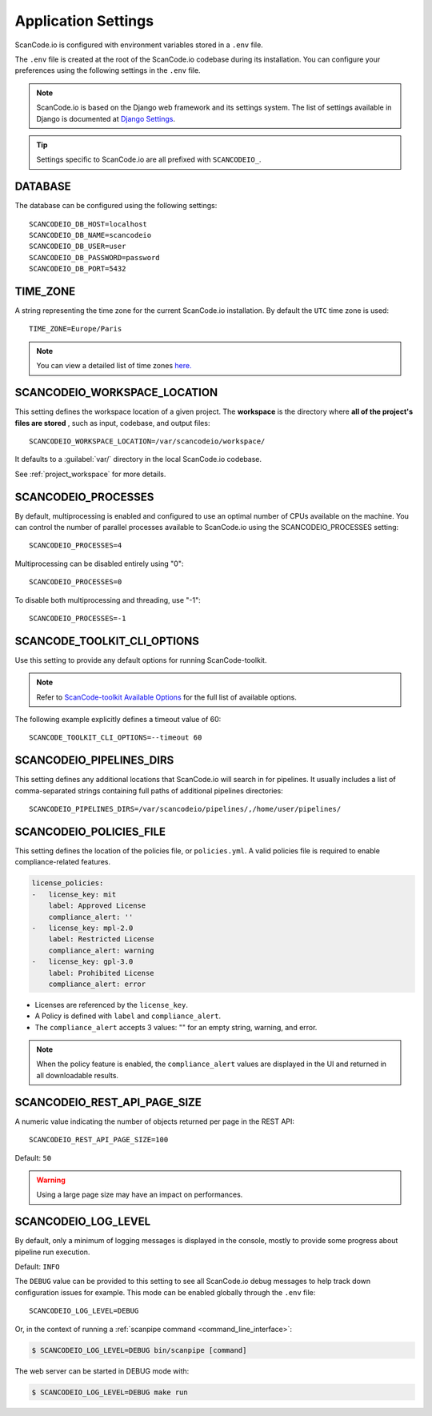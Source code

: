 .. _scancodeio_settings:

Application Settings
====================

ScanCode.io is configured with environment variables stored in a ``.env`` file.

The ``.env`` file is created at the root of the ScanCode.io codebase during its
installation.
You can configure your preferences using the following settings in the ``.env``
file.

.. note::
    ScanCode.io is based on the Django web framework and its settings system.
    The list of settings available in Django is documented at
    `Django Settings <https://docs.djangoproject.com/en/dev/ref/settings/>`_.

.. tip::
    Settings specific to ScanCode.io are all prefixed with ``SCANCODEIO_``.

DATABASE
--------

The database can be configured using the following settings::

    SCANCODEIO_DB_HOST=localhost
    SCANCODEIO_DB_NAME=scancodeio
    SCANCODEIO_DB_USER=user
    SCANCODEIO_DB_PASSWORD=password
    SCANCODEIO_DB_PORT=5432

TIME_ZONE
---------

A string representing the time zone for the current ScanCode.io installation. By
default the ``UTC`` time zone is used::

    TIME_ZONE=Europe/Paris

.. note::
    You can view a detailed list of time zones `here.
    <https://en.wikipedia.org/wiki/List_of_tz_database_time_zones>`_

.. _scancodeio_settings_workspace_location:

SCANCODEIO_WORKSPACE_LOCATION
-----------------------------

This setting defines the workspace location of a given project.
The **workspace** is the directory where **all of the project's files are stored**
, such as input, codebase, and output files::

    SCANCODEIO_WORKSPACE_LOCATION=/var/scancodeio/workspace/

It defaults to a :guilabel:`var/` directory in the local ScanCode.io codebase.

See :ref:`project_workspace` for more details.

SCANCODEIO_PROCESSES
--------------------

By default, multiprocessing is enabled and configured to use an optimal number of CPUs
available on the machine. You can control the number of parallel processes available
to ScanCode.io using the SCANCODEIO_PROCESSES setting::

    SCANCODEIO_PROCESSES=4

Multiprocessing can be disabled entirely using "0"::

    SCANCODEIO_PROCESSES=0

To disable both multiprocessing and threading, use "-1"::

    SCANCODEIO_PROCESSES=-1

SCANCODE_TOOLKIT_CLI_OPTIONS
----------------------------

Use this setting to provide any default options for running ScanCode-toolkit.

.. note::
    Refer to `ScanCode-toolkit Available Options <https://scancode-toolkit.readthedocs.io/en/latest/cli-reference/list-options.html>`_
    for the full list of available options.

The following example explicitly defines a timeout value of 60::

    SCANCODE_TOOLKIT_CLI_OPTIONS=--timeout 60

.. _scancodeio_settings_pipelines_dirs:

SCANCODEIO_PIPELINES_DIRS
-------------------------

This setting defines any additional locations that ScanCode.io will search in
for pipelines.
It usually includes a list of comma-separated strings containing full paths
of additional pipelines directories::

    SCANCODEIO_PIPELINES_DIRS=/var/scancodeio/pipelines/,/home/user/pipelines/

SCANCODEIO_POLICIES_FILE
------------------------

This setting defines the location of the policies file, or ``policies.yml``.
A valid policies file is required to enable compliance-related features.

.. code-block:: yaml

    license_policies:
    -   license_key: mit
        label: Approved License
        compliance_alert: ''
    -   license_key: mpl-2.0
        label: Restricted License
        compliance_alert: warning
    -   license_key: gpl-3.0
        label: Prohibited License
        compliance_alert: error

- Licenses are referenced by the ``license_key``.
- A Policy is defined with ``label`` and ``compliance_alert``.
- The ``compliance_alert`` accepts 3 values: "" for an empty string, warning, and error.

.. note::
    When the policy feature is enabled, the ``compliance_alert`` values are
    displayed in the UI and returned in all downloadable results.

SCANCODEIO_REST_API_PAGE_SIZE
-----------------------------

A numeric value indicating the number of objects returned per page in the REST API::

    SCANCODEIO_REST_API_PAGE_SIZE=100

Default: ``50``

.. warning::
    Using a large page size may have an impact on performances.

SCANCODEIO_LOG_LEVEL
--------------------

By default, only a minimum of logging messages is displayed in the console, mostly
to provide some progress about pipeline run execution.

Default: ``INFO``

The ``DEBUG`` value can be provided to this setting to see all ScanCode.io debug
messages to help track down configuration issues for example.
This mode can be enabled globally through the ``.env`` file::

    SCANCODEIO_LOG_LEVEL=DEBUG

Or, in the context of running a :ref:`scanpipe command <command_line_interface>`:

.. code-block:: console

    $ SCANCODEIO_LOG_LEVEL=DEBUG bin/scanpipe [command]

The web server can be started in DEBUG mode with:

.. code-block:: console

    $ SCANCODEIO_LOG_LEVEL=DEBUG make run
